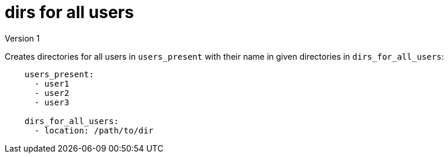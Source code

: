 = dirs for all users
Version 1

Creates directories for all users in `users_present` with their name in given directories in `dirs_for_all_users`:
----
    users_present:
      - user1
      - user2
      - user3
    
    dirs_for_all_users:
      - location: /path/to/dir
----